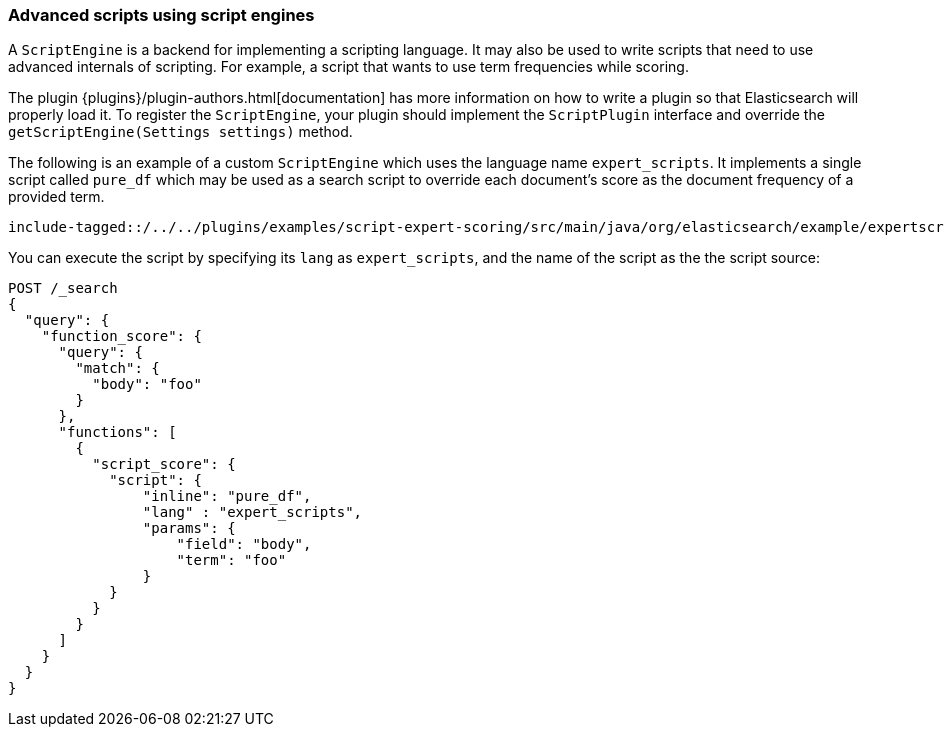 [[modules-scripting-engine]]
=== Advanced scripts using script engines

A `ScriptEngine` is a backend for implementing a scripting language. It may also
be used to write scripts that need to use advanced internals of scripting. For example,
a script that wants to use term frequencies while scoring.

The plugin {plugins}/plugin-authors.html[documentation] has more information on
how to write a plugin so that Elasticsearch will properly load it. To register
the `ScriptEngine`, your plugin should implement the `ScriptPlugin` interface
and override the `getScriptEngine(Settings settings)` method.

The following is an example of a custom `ScriptEngine` which uses the language
name `expert_scripts`. It implements a single script called `pure_df` which
may be used as a search script to override each document's score as
the document frequency of a provided term.

["source","java",subs="attributes,callouts,macros"]
--------------------------------------------------
include-tagged::{docdir}/../../plugins/examples/script-expert-scoring/src/main/java/org/elasticsearch/example/expertscript/ExpertScriptPlugin.java[expert_engine]
--------------------------------------------------

You can execute the script by specifying its `lang` as `expert_scripts`, and the name
of the script as the the script source:


[source,js]
--------------------------------------------------
POST /_search
{
  "query": {
    "function_score": {
      "query": {
        "match": {
          "body": "foo"
        }
      },
      "functions": [
        {
          "script_score": {
            "script": {
                "inline": "pure_df",
                "lang" : "expert_scripts",
                "params": {
                    "field": "body",
                    "term": "foo"
                }
            }
          }
        }
      ]
    }
  }
}
--------------------------------------------------
// CONSOLE
// TEST[skip:we don't have an expert script plugin installed to test this]
